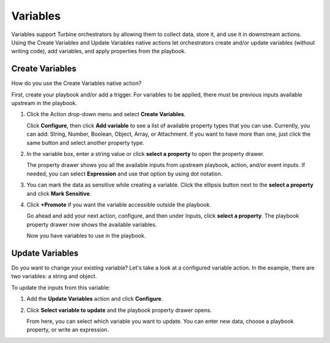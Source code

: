 Variables
=========

Variables support Turbine orchestrators by allowing them to collect
data, store it, and use it in downstream actions. Using the Create
Variables and Update Variables native actions let orchestrators create
and/or update variables (without writing code), add variables, and apply
properties from the playbook.

Create Variables
----------------

How do you use the Create Variables native action?

First, create your playbook and/or add a trigger. For variables to be
applied, there must be previous inputs available upstream in the
playbook.

#. Click the Action drop-down menu and select **Create Variables**.

   Click **Configure**, then click **Add variable** to see a list of
   available property types that you can use. Currently, you can add:
   String, Number, Boolean, Object, Array, or Attachment. If you want to
   have more than one, just click the same button and select another
   property type.

#. In the variable box, enter a string value or click **select a
   property** to open the property drawer.

   The property drawer shows you all the available inputs from upstream
   playbook, action, and/or event inputs. If needed, you can select
   **Expression** and use that option by using dot notation.

   |image1|

#. You can mark the data as sensitive while creating a variable. Click
   the ellipsis button next to the **select a property** and click
   **Mark Sensitive**.

   | |image2|

#. Click **+Promote** if you want the variable accessible outside the
   playbook.

   |image3|

   Go ahead and add your next action, configure, and then under Inputs,
   click **select a property**. The playbook property drawer now shows
   the available variables.

   |image4|

   Now you have variables to use in the playbook.

Update Variables
----------------

Do you want to change your existing variable? Let's take a look at a
configured variable action. In the example, there are two variables: a
string and object.

|image5|

To update the inputs from this variable:

#. Add the **Update Variables** action and click **Configure**.

#. Click **Select variable to update** and the playbook property drawer
   opens.

   |image6|

   From here, you can select which variable you want to update. You can
   enter new data, choose a playbook property, or write an expression.

   |image7|

.. |image1| image:: ../Resources/Images/variable-playbook-property-drawer.png
.. |image2| image:: ../Resources/Images/sensitive_variable.png
.. |image3| image:: ../Resources/Images/variable-action.png
.. |image4| image:: ../Resources/Images/variable-available.png
.. |image5| image:: ../Resources/Images/variable-existing-action.png
.. |image6| image:: ../Resources/Images/variable-select-to-update.png
.. |image7| image:: ../Resources/Images/variable-updated.png
